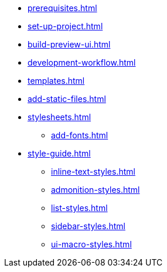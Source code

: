 * xref:prerequisites.adoc[]
* xref:set-up-project.adoc[]
* xref:build-preview-ui.adoc[]
* xref:development-workflow.adoc[]
* xref:templates.adoc[]
* xref:add-static-files.adoc[]
* xref:stylesheets.adoc[]
 ** xref:add-fonts.adoc[]
* xref:style-guide.adoc[]
 ** xref:inline-text-styles.adoc[]
 ** xref:admonition-styles.adoc[]
 ** xref:list-styles.adoc[]
 ** xref:sidebar-styles.adoc[]
 ** xref:ui-macro-styles.adoc[]
